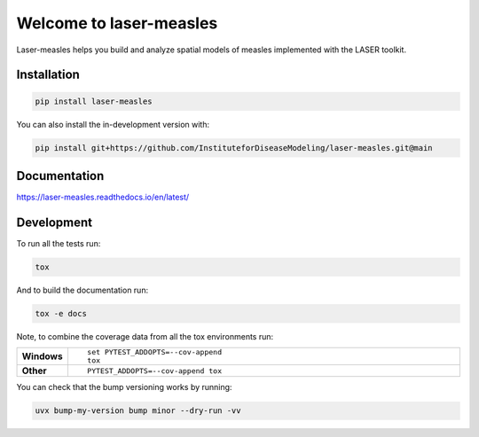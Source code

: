 ========
Welcome to laser-measles
========

.. start-badges

.. image:: https://img.shields.io/pypi/v/laser-measles.svg
    :alt: PyPI Package latest release
    :target: https://test.pypi.org/project/laser-measles/

.. image:: https://img.shields.io/pypi/l/laser-measles.svg
    :alt: MIT License
    :target: https://github.com/InstituteforDiseaseModeling/laser-measles/blob/main/LICENSE    

.. image:: https://readthedocs.org/projects/laser-measles/badge/?style=flat
    :alt: Documentation Status    
    :target: https://laser-measles.readthedocs.io/en/latest/

.. image:: https://codecov.io/gh/InstituteforDiseaseModeling/laser-measles/branch/main/graphs/badge.svg?branch=main
    :alt: Coverage Status
    :target: https://app.codecov.io/github/InstituteforDiseaseModeling/laser-measles


.. end-badges

Laser-measles helps you build and analyze spatial models of measles implemented with the LASER toolkit.

Installation
============

.. code-block:: bash

    pip install laser-measles

You can also install the in-development version with:

.. code-block:: bash

    pip install git+https://github.com/InstituteforDiseaseModeling/laser-measles.git@main

Documentation
=============


https://laser-measles.readthedocs.io/en/latest/


Development
===========

To run all the tests run:

.. code-block:: bash

    tox

And to build the documentation run:

.. code-block:: bash

    tox -e docs

Note, to combine the coverage data from all the tox environments run:

.. list-table::
    :widths: 10 90
    :stub-columns: 1

    - - Windows
      - ::

            set PYTEST_ADDOPTS=--cov-append
            tox

    - - Other
      - ::

            PYTEST_ADDOPTS=--cov-append tox

You can check that the bump versioning works by running:

.. code-block:: bash

    uvx bump-my-version bump minor --dry-run -vv

